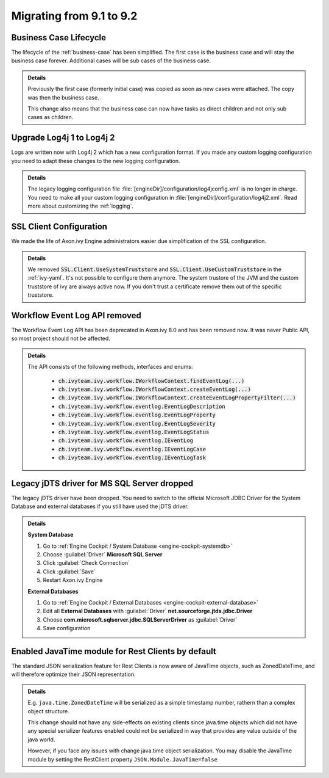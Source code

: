 .. _migrate-91-92:

Migrating from 9.1 to 9.2
=========================


Business Case Lifecycle
***********************

The lifecycle of the :ref:`business-case` has been simplified.
The first case is the business case and will stay the business case forever.
Additional cases will be sub cases of the business case.

.. container:: admonition note toggle

  .. container:: admonition-title header

     **Details**

  Previously the first case (formerly initial case) was copied as soon
  as new cases were attached. The copy was then the business case.

  This change also means that the business case can now have tasks as direct
  children and not only sub cases as children.



Upgrade Log4j 1 to Log4j 2
**************************

Logs are written now with Log4j 2 which has
a new configuration format. If you made
any custom logging configuration you need
to adapt these changes to the new logging
configuration.

.. container:: admonition note toggle

  .. container:: admonition-title header

     **Details**

  The legacy logging configuration file :file:`[engineDir]/configuration/log4jconfig.xml`
  is no longer in charge. You need to make all your custom logging configuration in
  :file:`[engineDir]/configuration/log4j2.xml`. Read more about customizing the :ref:`logging`.



SSL Client Configuration
************************

We made the life of Axon.ivy Engine administrators easier
due simplification of the SSL configuration.

.. container:: admonition note toggle

  .. container:: admonition-title header

     **Details**

  We removed :code:`SSL.Client.UseSystemTruststore` and :code:`SSL.Client.UseCustomTruststore` in the :ref:`ivy-yaml`.
  It's not possible to configure them anymore. The system trustore of the JVM and the custom
  truststore of ivy are always active now. If you don't trust a certificate
  remove them out of the specific truststore. 



Workflow Event Log API removed
******************************

The Workflow Event Log API has been deprecated in Axon.ivy 8.0
and has been removed now. It was never Public API, so most project should
not be affected.

.. container:: admonition note toggle

  .. container:: admonition-title header

     **Details**

  The API consists of the following methods, interfaces and enums:

    * :code:`ch.ivyteam.ivy.workflow.IWorkflowContext.findEventLog(...)`
    * :code:`ch.ivyteam.ivy.workflow.IWorkflowContext.createEventLog(...)`
    * :code:`ch.ivyteam.ivy.workflow.IWorkflowContext.createEventLogPropertyFilter(...)`
    * :code:`ch.ivyteam.ivy.workflow.eventlog.EventLogDescription`
    * :code:`ch.ivyteam.ivy.workflow.eventlog.EventLogProperty`
    * :code:`ch.ivyteam.ivy.workflow.eventlog.EventLogSeverity`
    * :code:`ch.ivyteam.ivy.workflow.eventlog.EventLogStatus`
    * :code:`ch.ivyteam.ivy.workflow.eventlog.IEventLog`
    * :code:`ch.ivyteam.ivy.workflow.eventlog.IEventLogCase`
    * :code:`ch.ivyteam.ivy.workflow.eventlog.IEventLogTask`



Legacy jDTS driver for MS SQL Server dropped
********************************************

The legacy jDTS driver have been dropped. You need
to switch to the official Microsoft JDBC Driver for
the System Database and external databases if you
still have used the jDTS driver.

.. container:: admonition note toggle

  .. container:: admonition-title header

     **Details**

  **System Database**

  #. Go to :ref:`Engine Cockpit / System Database <engine-cockpit-systemdb>`
  #. Choose :guilabel:`Driver` **Microsoft SQL Server**
  #. Click :guilabel:`Check Connection`
  #. Click :guilabel:`Save`
  #. Restart Axon.ivy Engine

  **External Databases**
  
  #. Go to :ref:`Engine Cockpit / External Databases <engine-cockpit-external-database>`
  #. Edit all **External Databases** with :guilabel:`Driver` **net.sourceforge.jtds.jdbc.Driver**
  #. Choose **com.microsoft.sqlserver.jdbc.SQLServerDriver** as :guilabel:`Driver`
  #. Save configuration



Enabled JavaTime module for Rest Clients by default
***************************************************

The standard JSON serialization feature for Rest Clients is now aware of JavaTime objects,
such as ZonedDateTime, and will therefore optimize their JSON representation.

.. container:: admonition note toggle

  .. container:: admonition-title header

     **Details**

  E.g. ``java.time.ZonedDateTime`` will be serialized as a simple timestamp number, rathern than a complex object structure.

  This change should not have any side-effects on existing clients since java.time objects
  which did not have any special serializer features enabled could not be serialized in way that provides any
  value outside of the java world.
  
  However, if you face any issues with change java.time object serialization. You may disable
  the JavaTime module by setting the RestClient property ``JSON.Module.JavaTime=false``



